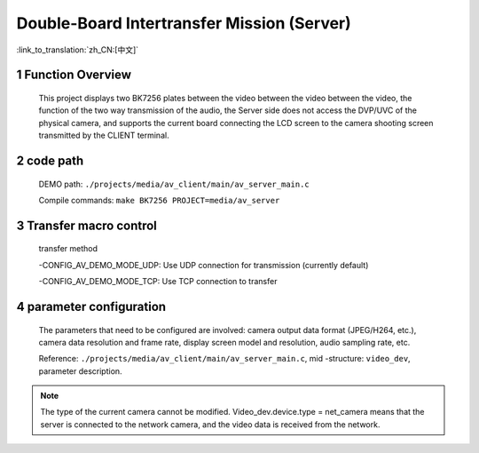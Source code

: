 Double-Board Intertransfer Mission (Server)
==============================================

:link_to_translation:`zh_CN:[中文]`

1 Function Overview
---------------------------------------------------------------------------------------------------------------------------
	This project displays two BK7256 plates between the video between the video between the video, the function of the two way transmission of the audio, the Server side does not access the DVP/UVC of the physical camera, and supports the current board connecting the LCD screen to the camera shooting screen transmitted by the CLIENT terminal.

2 code path
---------------------------------------------------------------------------------------------------------------------------
	DEMO path: ``./projects/media/av_client/main/av_server_main.c``

	Compile commands: ``make BK7256 PROJECT=media/av_server``


3 Transfer macro control
---------------------------------------------------------------------------------------------------------------------------
	transfer method

	-CONFIG_AV_DEMO_MODE_UDP: Use UDP connection for transmission (currently default)

	-CONFIG_AV_DEMO_MODE_TCP: Use TCP connection to transfer

4 parameter configuration
---------------------------------------------------------------------------------------------------------------------------
	The parameters that need to be configured are involved: camera output data format (JPEG/H264, etc.), camera data resolution and frame rate, display screen model and resolution, audio sampling rate, etc.

	Reference: ``./projects/media/av_client/main/av_server_main.c``, mid -structure: ``video_dev``, parameter description.

.. note ::

	The type of the current camera cannot be modified. Video_dev.device.type = net_camera means that the server is connected to the network camera, and the video data is received from the network.

